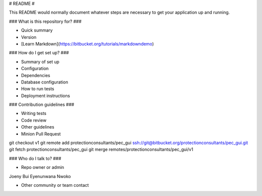 # README #

This README would normally document whatever steps are necessary to get your application up and running.

### What is this repository for? ###

* Quick summary
* Version
* [Learn Markdown](https://bitbucket.org/tutorials/markdowndemo)

### How do I get set up? ###

* Summary of set up
* Configuration
* Dependencies
* Database configuration
* How to run tests
* Deployment instructions

### Contribution guidelines ###

* Writing tests
* Code review
* Other guidelines
* Minion Pull Request 
git checkout v1
git remote add protectionconsultants/pec_gui ssh://git@bitbucket.org/protectionconsultants/pec_gui.git
git fetch protectionconsultants/pec_gui
git merge remotes/protectionconsultants/pec_gui/v1

### Who do I talk to? ###

* Repo owner or admin
Joeny Bui
Eyenunwana Nwoko
 
* Other community or team contact